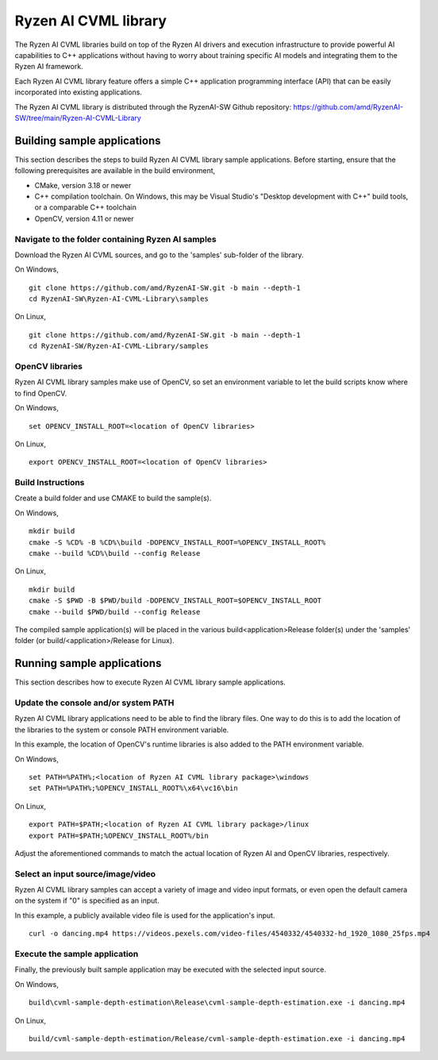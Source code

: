 .. Copyright (C) 2023-2025 Advanced Micro Devices, Inc. All rights reserved.

#####################
Ryzen AI CVML library
#####################

The Ryzen AI CVML libraries build on top of the Ryzen AI drivers and execution infrastructure to provide powerful AI capabilities to C++ applications without having to worry about training specific AI models and integrating them to the Ryzen AI framework.

Each Ryzen AI CVML library feature offers a simple C++ application programming interface (API) that can be easily incorporated into existing applications.

The Ryzen AI CVML library is distributed through the RyzenAI-SW Github repository: https://github.com/amd/RyzenAI-SW/tree/main/Ryzen-AI-CVML-Library

**************************************************
Building sample applications
**************************************************
This section describes the steps to build Ryzen AI CVML library sample applications. Before starting, ensure that the following prerequisites are available in the build environment,

- CMake, version 3.18 or newer
- C++ compilation toolchain. On Windows, this may be Visual Studio's "Desktop development with C++" build tools, or a comparable C++ toolchain
- OpenCV, version 4.11 or newer

Navigate to the folder containing Ryzen AI samples
==================================================
Download the Ryzen AI CVML sources, and go to the 'samples' sub-folder of the library.

On Windows, ::

  git clone https://github.com/amd/RyzenAI-SW.git -b main --depth-1
  cd RyzenAI-SW\Ryzen-AI-CVML-Library\samples

On Linux, ::

  git clone https://github.com/amd/RyzenAI-SW.git -b main --depth-1
  cd RyzenAI-SW/Ryzen-AI-CVML-Library/samples

OpenCV libraries
================
Ryzen AI CVML library samples make use of OpenCV, so set an environment variable to let the build scripts know where to find OpenCV. ::

On Windows, ::

  set OPENCV_INSTALL_ROOT=<location of OpenCV libraries>

On Linux, ::

  export OPENCV_INSTALL_ROOT=<location of OpenCV libraries>

Build Instructions
==================
Create a build folder and use CMAKE to build the sample(s).

On Windows, ::

  mkdir build
  cmake -S %CD% -B %CD%\build -DOPENCV_INSTALL_ROOT=%OPENCV_INSTALL_ROOT%
  cmake --build %CD%\build --config Release

On Linux, ::

  mkdir build
  cmake -S $PWD -B $PWD/build -DOPENCV_INSTALL_ROOT=$OPENCV_INSTALL_ROOT
  cmake --build $PWD/build --config Release

The compiled sample application(s) will be placed in the various build\<application>\Release folder(s) under the 'samples' folder (or build/<application>/Release for Linux).

*************************************************
Running sample applications
*************************************************
This section describes how to execute Ryzen AI CVML library sample applications.

Update the console and/or system PATH
=====================================
Ryzen AI CVML library applications need to be able to find the library files. One way to do this is to add the location of the libraries to the system or console PATH environment variable.

In this example, the location of OpenCV's runtime libraries is also added to the PATH environment variable. ::

On Windows, ::

  set PATH=%PATH%;<location of Ryzen AI CVML library package>\windows
  set PATH=%PATH%;%OPENCV_INSTALL_ROOT%\x64\vc16\bin

On Linux, ::

  export PATH=$PATH;<location of Ryzen AI CVML library package>/linux
  export PATH=$PATH;%OPENCV_INSTALL_ROOT%/bin

Adjust the aforementioned commands to match the actual location of Ryzen AI and OpenCV libraries, respectively.

Select an input source/image/video
==================================
Ryzen AI CVML library samples can accept a variety of image and video input formats, or even open the default camera on the system if "0" is specified as an input.

In this example, a publicly available video file is used for the application's input. ::

  curl -o dancing.mp4 https://videos.pexels.com/video-files/4540332/4540332-hd_1920_1080_25fps.mp4

Execute the sample application
==============================
Finally, the previously built sample application may be executed with the selected input source.

On Windows, ::

  build\cvml-sample-depth-estimation\Release\cvml-sample-depth-estimation.exe -i dancing.mp4

On Linux, ::

  build/cvml-sample-depth-estimation/Release/cvml-sample-depth-estimation.exe -i dancing.mp4

..
  ------------

  #####################################
  License
  #####################################

  Ryzen AI is licensed under MIT License. Refer to the LICENSE file for the full license text and copyright notice.
